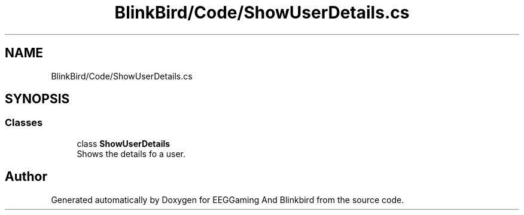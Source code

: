 .TH "BlinkBird/Code/ShowUserDetails.cs" 3 "Version 0.2.7.5" "EEGGaming And Blinkbird" \" -*- nroff -*-
.ad l
.nh
.SH NAME
BlinkBird/Code/ShowUserDetails.cs
.SH SYNOPSIS
.br
.PP
.SS "Classes"

.in +1c
.ti -1c
.RI "class \fBShowUserDetails\fP"
.br
.RI "Shows the details fo a user\&. "
.in -1c
.SH "Author"
.PP 
Generated automatically by Doxygen for EEGGaming And Blinkbird from the source code\&.
